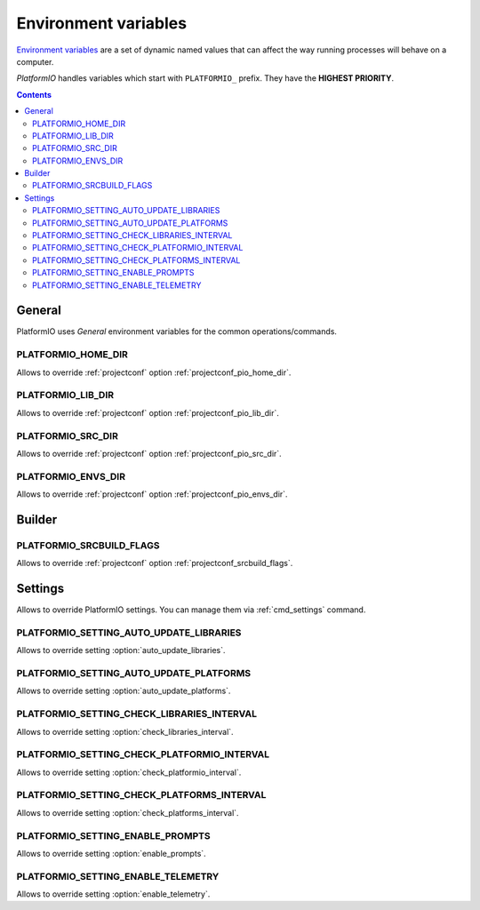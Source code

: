 .. _envvars:

Environment variables
=====================

`Environment variables <http://en.wikipedia.org/wiki/Environment_variable>`_
are a set of dynamic named values that can affect the way running processes
will behave on a computer.

*PlatformIO* handles variables which start with ``PLATFORMIO_`` prefix. They
have the **HIGHEST PRIORITY**.

.. contents::

General
-------

PlatformIO uses *General* environment variables for the common
operations/commands.

.. _envvar_PLATFORMIO_HOME_DIR:

PLATFORMIO_HOME_DIR
~~~~~~~~~~~~~~~~~~~

Allows to override :ref:`projectconf` option
:ref:`projectconf_pio_home_dir`.

.. _envvar_PLATFORMIO_LIB_DIR:

PLATFORMIO_LIB_DIR
~~~~~~~~~~~~~~~~~~

Allows to override :ref:`projectconf` option
:ref:`projectconf_pio_lib_dir`.

.. _envvar_PLATFORMIO_SRC_DIR:

PLATFORMIO_SRC_DIR
~~~~~~~~~~~~~~~~~~

Allows to override :ref:`projectconf` option
:ref:`projectconf_pio_src_dir`.

.. _envvar_PLATFORMIO_ENVS_DIR:

PLATFORMIO_ENVS_DIR
~~~~~~~~~~~~~~~~~~~

Allows to override :ref:`projectconf` option
:ref:`projectconf_pio_envs_dir`.


Builder
-------

.. _envvar_PLATFORMIO_SRCBUILD_FLAGS:

PLATFORMIO_SRCBUILD_FLAGS
~~~~~~~~~~~~~~~~~~~~~~~~~

Allows to override :ref:`projectconf` option
:ref:`projectconf_srcbuild_flags`.

Settings
--------

Allows to override PlatformIO settings. You can manage them via
:ref:`cmd_settings` command.


PLATFORMIO_SETTING_AUTO_UPDATE_LIBRARIES
~~~~~~~~~~~~~~~~~~~~~~~~~~~~~~~~~~~~~~~~

Allows to override setting :option:`auto_update_libraries`.

PLATFORMIO_SETTING_AUTO_UPDATE_PLATFORMS
~~~~~~~~~~~~~~~~~~~~~~~~~~~~~~~~~~~~~~~~

Allows to override setting :option:`auto_update_platforms`.

PLATFORMIO_SETTING_CHECK_LIBRARIES_INTERVAL
~~~~~~~~~~~~~~~~~~~~~~~~~~~~~~~~~~~~~~~~~~~

Allows to override setting :option:`check_libraries_interval`.

PLATFORMIO_SETTING_CHECK_PLATFORMIO_INTERVAL
~~~~~~~~~~~~~~~~~~~~~~~~~~~~~~~~~~~~~~~~~~~~

Allows to override setting :option:`check_platformio_interval`.

PLATFORMIO_SETTING_CHECK_PLATFORMS_INTERVAL
~~~~~~~~~~~~~~~~~~~~~~~~~~~~~~~~~~~~~~~~~~~

Allows to override setting :option:`check_platforms_interval`.

.. _envvar_PLATFORMIO_SETTING_ENABLE_PROMPTS:

PLATFORMIO_SETTING_ENABLE_PROMPTS
~~~~~~~~~~~~~~~~~~~~~~~~~~~~~~~~~

Allows to override setting :option:`enable_prompts`.

PLATFORMIO_SETTING_ENABLE_TELEMETRY
~~~~~~~~~~~~~~~~~~~~~~~~~~~~~~~~~~~

Allows to override setting :option:`enable_telemetry`.
